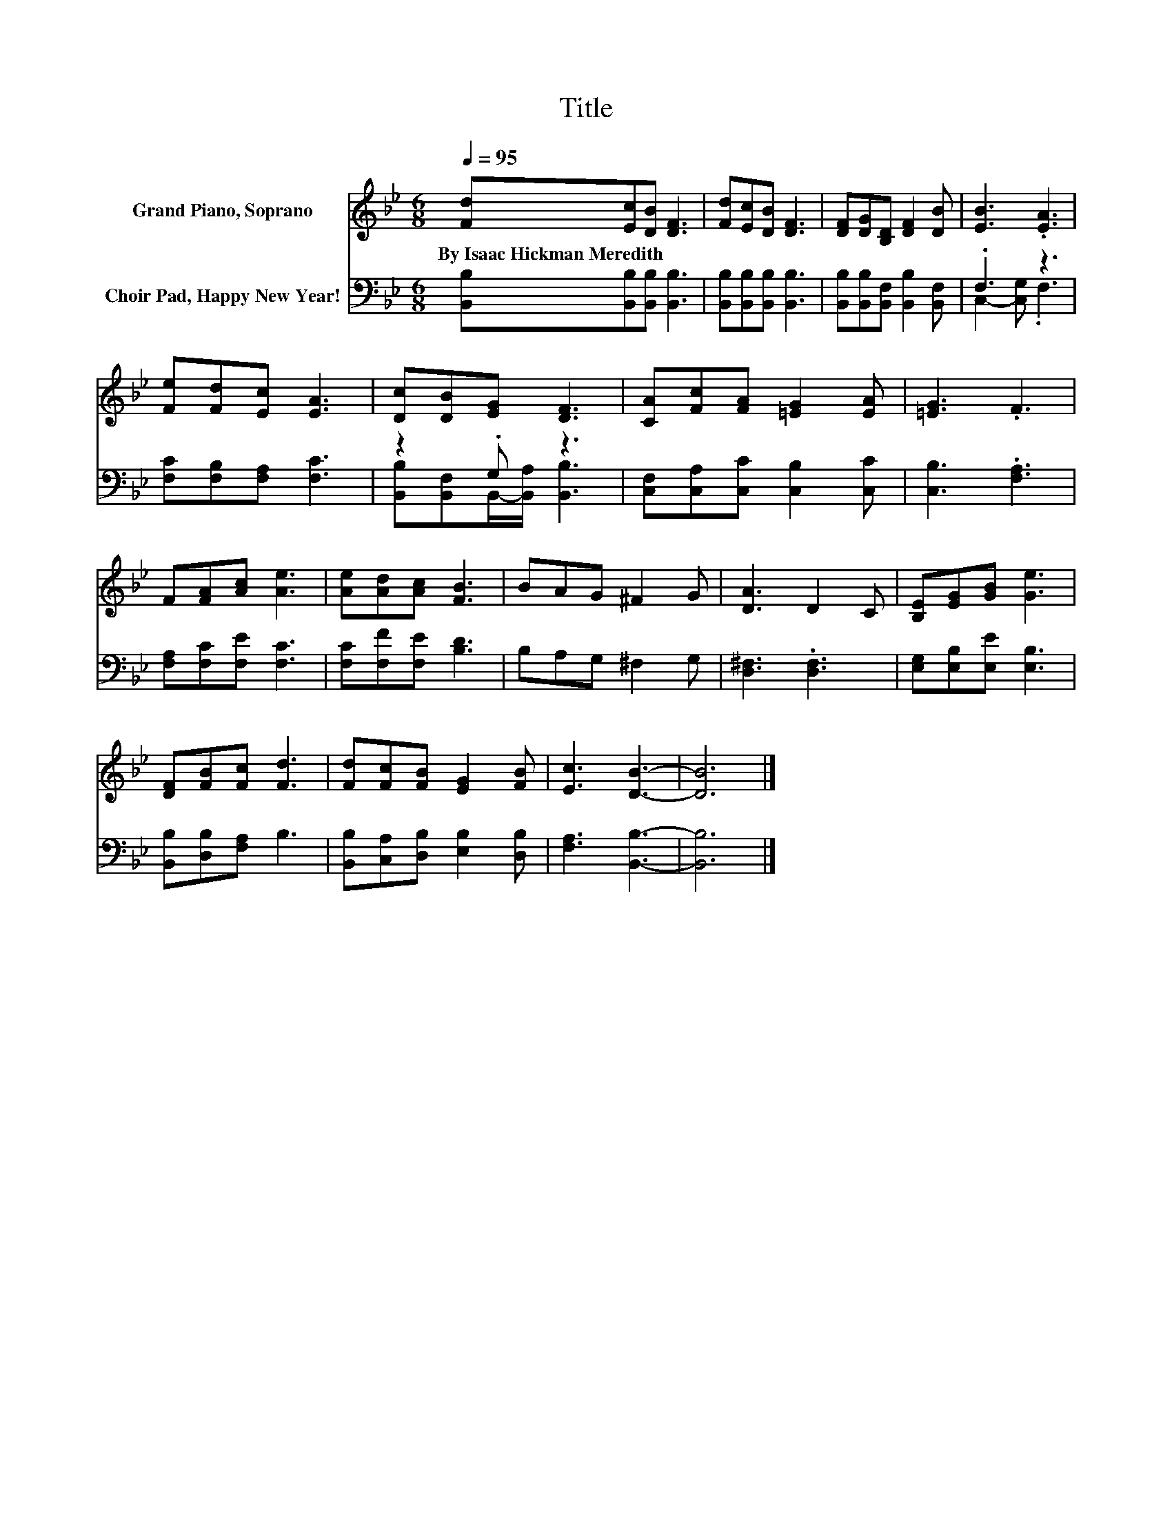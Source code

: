 X:1
T:Title
%%score 1 ( 2 3 )
L:1/8
Q:1/4=95
M:6/8
K:Bb
V:1 treble nm="Grand Piano, Soprano"
V:2 bass nm="Choir Pad, Happy New Year!"
V:3 bass 
V:1
 [Fd][Ec][DB] [DF]3 | [Fd][Ec][DB] [DF]3 | [DF][DG][B,D] [DF]2 [DB] | [EB]3 .[EA]3 | %4
w: By~Isaac~Hickman~Meredith * * *||||
 [Fe][Fd][Ec] [EA]3 | [Dc][DB][EG] [DF]3 | [CA][Fc][FA] [=EG]2 [EA] | [=EG]3 .F3 | %8
w: ||||
 F[FA][Ac] [Ae]3 | [Ae][Ad][Ac] [FB]3 | BAG ^F2 G | [DA]3 D2 C | [B,E][EG][GB] [Ge]3 | %13
w: |||||
 [DF][FB][Fc] [Fd]3 | [Fd][Fc][FB] [EG]2 [FB] | [Ec]3 [DB]3- | [DB]6 |] %17
w: ||||
V:2
 [B,,B,][B,,B,][B,,B,] [B,,B,]3 | [B,,B,][B,,B,][B,,B,] [B,,B,]3 | %2
 [B,,B,][B,,B,][B,,F,] [B,,B,]2 [B,,F,] | .F,3 z3 | [F,C][F,B,][F,A,] [F,C]3 | z2 .G, z3 | %6
 [C,F,][C,A,][C,C] [C,B,]2 [C,C] | [C,B,]3 .[F,A,]3 | [F,A,][F,C][F,E] [F,C]3 | %9
 [F,C][F,F][F,E] [B,D]3 | B,A,G, ^F,2 G, | [D,^F,]3 .[D,F,]3 | [E,G,][E,B,][E,E] [E,B,]3 | %13
 [B,,B,][D,B,][F,A,] B,3 | [B,,B,][C,A,][D,B,] [E,B,]2 [D,B,] | [F,A,]3 [B,,B,]3- | [B,,B,]6 |] %17
V:3
 x6 | x6 | x6 | C,2- [C,G,] .F,3 | x6 | [B,,B,][B,,F,]B,,/-[B,,A,]/ [B,,B,]3 | x6 | x6 | x6 | x6 | %10
 x6 | x6 | x6 | x6 | x6 | x6 | x6 |] %17


